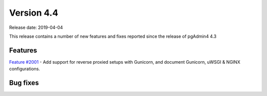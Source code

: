 ***********
Version 4.4
***********

Release date: 2019-04-04

This release contains a number of new features and fixes reported since the release of pgAdmin4 4.3

Features
********

| `Feature #2001 <https://redmine.postgresql.org/issues/2001>`_ - Add support for reverse proxied setups with Gunicorn, and document Gunicorn, uWSGI & NGINX configurations.

Bug fixes
*********

